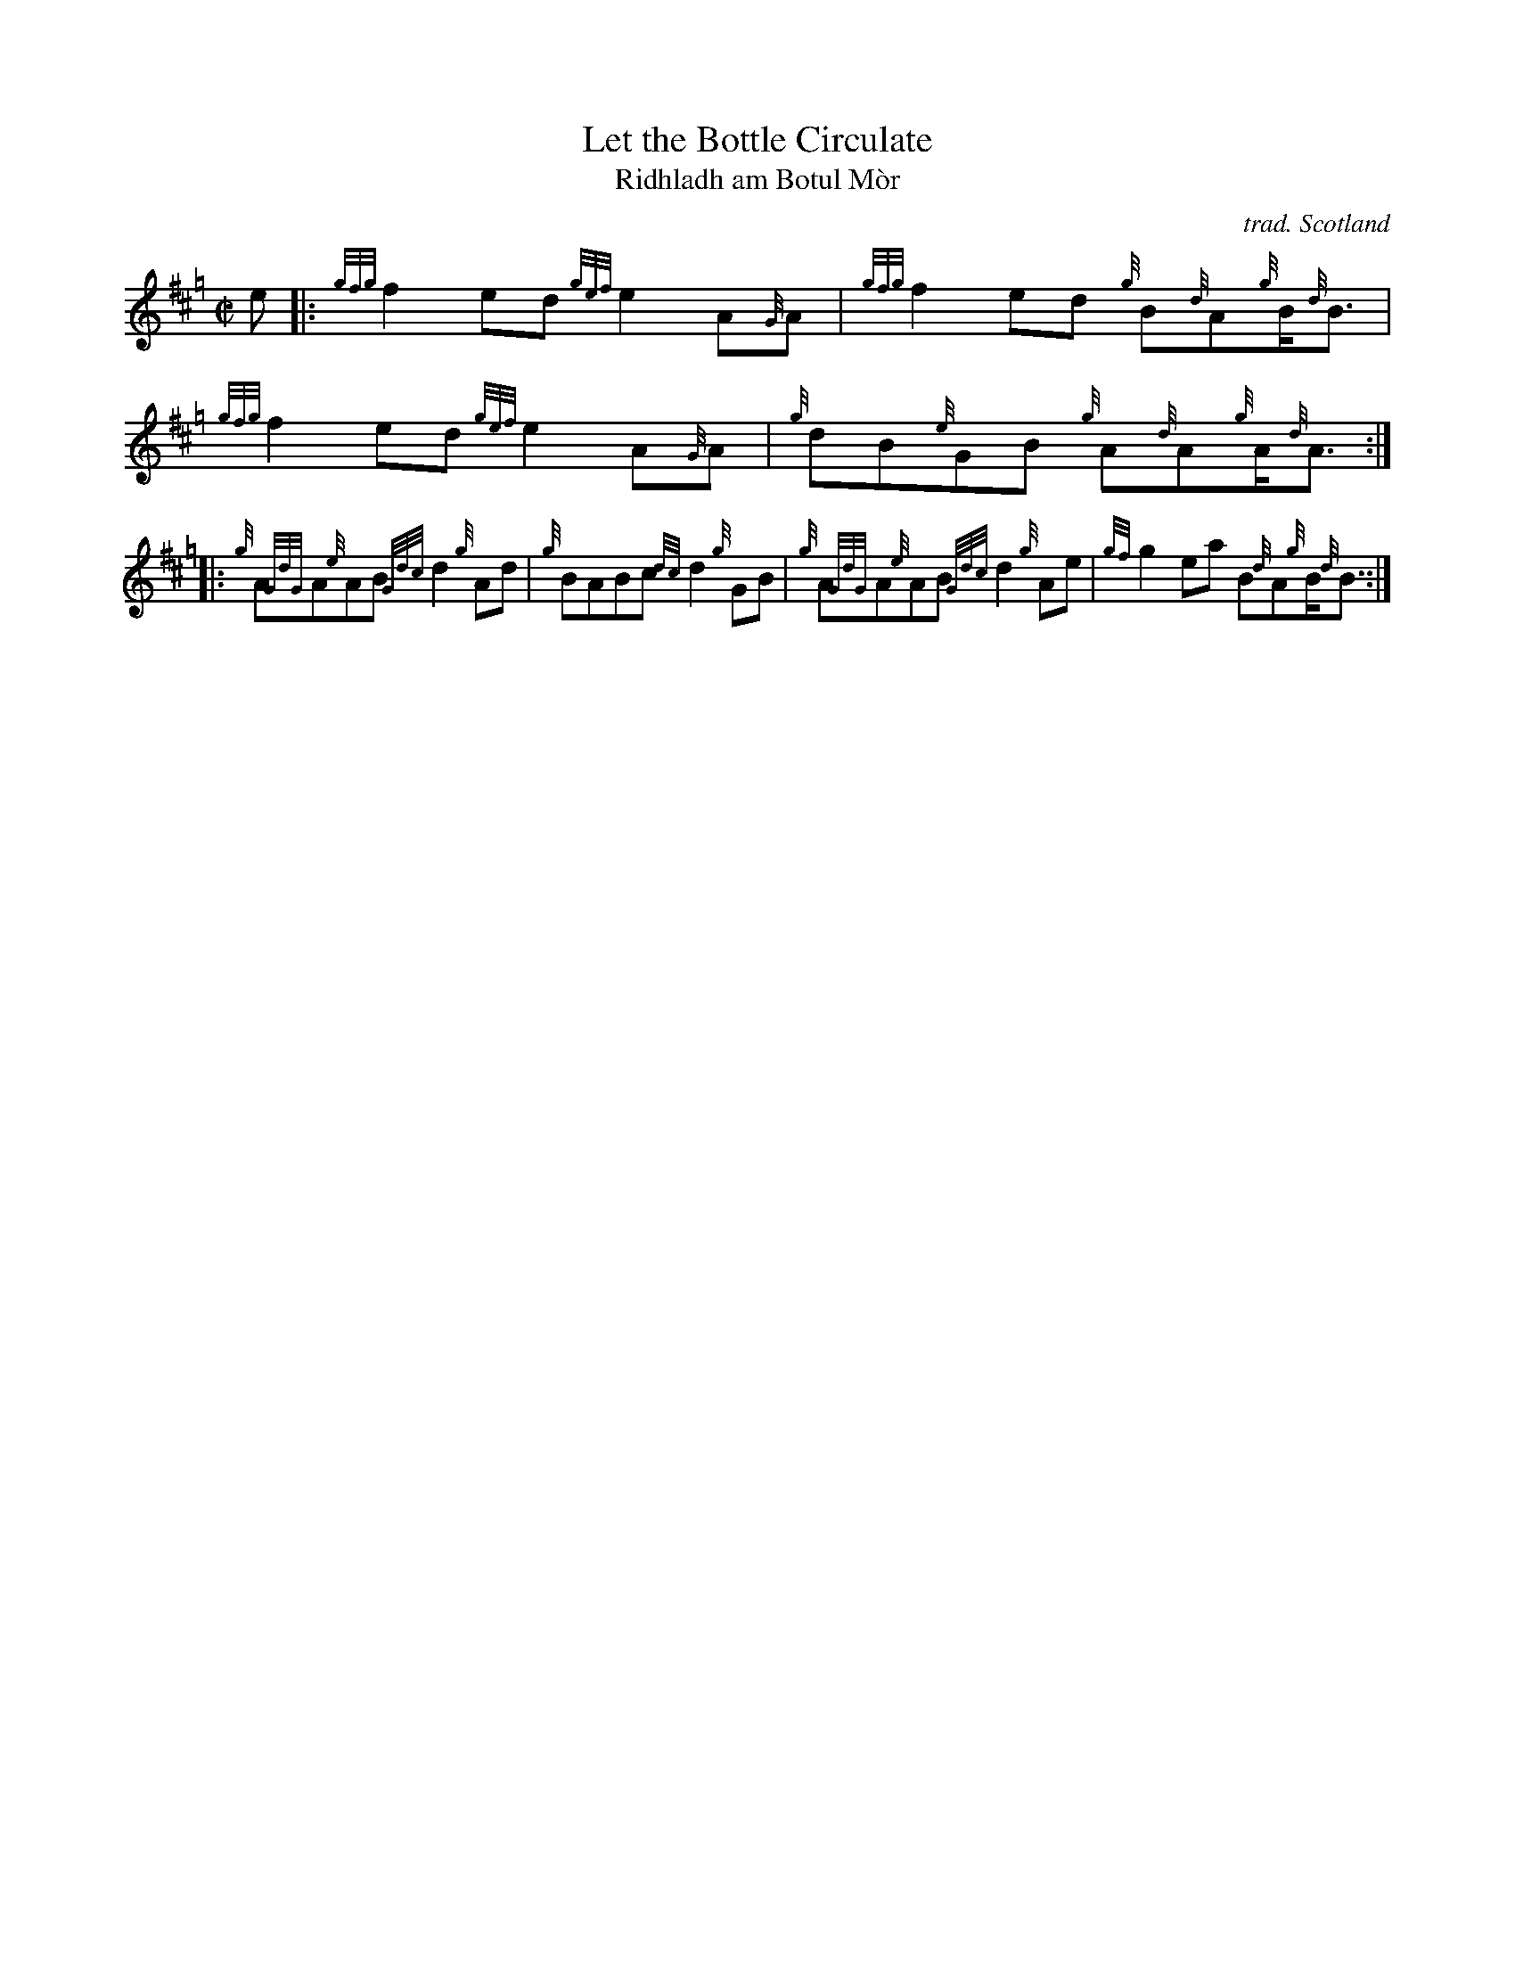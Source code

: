 X: 2
T: Let the Bottle Circulate
T: Ridhladh am Botul M\`or
C: trad. Scotland
B: Ceol Sean's Gunn Collection p.45 #1
F: http://www.ceolsean.net/content/Gunn/Book03/Book03%2015.pdf
R: reel
Z: 2012 John Chambers <jc:trillian.mit.edu>
M: C|
L: 1/8
K: Hp
e |:\
{gfg}f2ed {gef}e2A{G}A | {gfg}f2ed {g}B{d}A{g}B<{d}B |\
{gfg}f2ed {gef}e2A{G}A | {g}dB{e}GB {g}A{d}A{g}A<{d}A :|
|:\
{g}A{GdG}A{e}AB {Gdc}d2{g}Ad | {g}BABc {dc}d2{g}GB |\
{g}A{GdG}A{e}AB {Gdc}d2{g}Ae | {gf}g2ea B{d}A{g}B<{d}B :|
